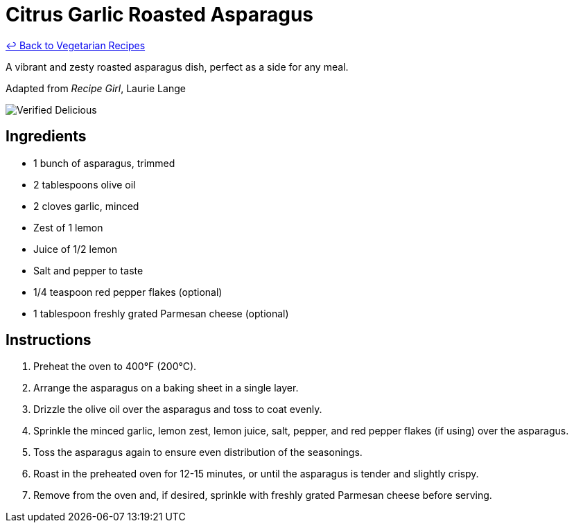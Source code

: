 = Citrus Garlic Roasted Asparagus

link:./README.md[&larrhk; Back to Vegetarian Recipes]

A vibrant and zesty roasted asparagus dish, perfect as a side for any meal.

Adapted from _Recipe Girl_, Laurie Lange

image::https://badgen.net/badge/verified/delicious/228B22[Verified Delicious]

== Ingredients
* 1 bunch of asparagus, trimmed
* 2 tablespoons olive oil
* 2 cloves garlic, minced
* Zest of 1 lemon
* Juice of 1/2 lemon
* Salt and pepper to taste
* 1/4 teaspoon red pepper flakes (optional)
* 1 tablespoon freshly grated Parmesan cheese (optional)

== Instructions
. Preheat the oven to 400°F (200°C).
. Arrange the asparagus on a baking sheet in a single layer.
. Drizzle the olive oil over the asparagus and toss to coat evenly.
. Sprinkle the minced garlic, lemon zest, lemon juice, salt, pepper, and red pepper flakes (if using) over the asparagus.
. Toss the asparagus again to ensure even distribution of the seasonings.
. Roast in the preheated oven for 12-15 minutes, or until the asparagus is tender and slightly crispy.
. Remove from the oven and, if desired, sprinkle with freshly grated Parmesan cheese before serving.
